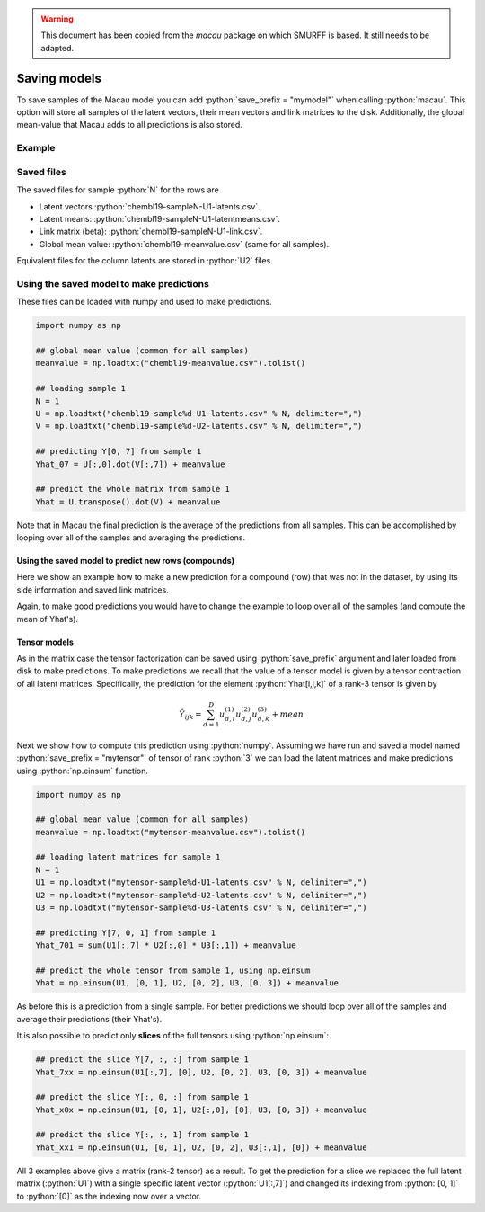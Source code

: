 .. role:: python(code)
   :language: python

.. WARNING::
   This document has been copied from the `macau` package on which SMURFF is based. It still needs to be adapted.

Saving models
==================

To save samples of the Macau model you can add :python:`save_prefix = "mymodel"` when calling :python:`macau`.
This option will store all samples of the latent vectors, their mean vectors and link matrices to the disk.
Additionally, the global mean-value that Macau adds to all predictions is also stored.

Example
-------------------------------------------

.. code-block:: python
   :emphasize-lines: 16

   import macau
   import scipy.io

   ## loading data
   ic50 = scipy.io.mmread("chembl-IC50-346targets.mm")
   ecfp = scipy.io.mmread("chembl-IC50-compound-feat.mm")

   ## running factorization (Macau)
   result = macau.macau(Y = ic50,
                        Ytest      = 0.2,
                        side       = [ecfp, None],
                        num_latent = 32,
                        precision  = 5.0,
                        burnin     = 100,
                        nsamples   = 500,
                        save_prefix = "chembl19")

Saved files
-------------------------------------------
The saved files for sample :python:`N` for the rows are

- Latent vectors :python:`chembl19-sampleN-U1-latents.csv`.
- Latent means: :python:`chembl19-sampleN-U1-latentmeans.csv`.
- Link matrix (beta): :python:`chembl19-sampleN-U1-link.csv`.
- Global mean value: :python:`chembl19-meanvalue.csv` (same for all samples).

Equivalent files for the column latents are stored in :python:`U2` files.

Using the saved model to make predictions
-----------------------------------------
These files can be loaded with numpy and used to make predictions.

.. code-block:: python

   import numpy as np

   ## global mean value (common for all samples)
   meanvalue = np.loadtxt("chembl19-meanvalue.csv").tolist()

   ## loading sample 1
   N = 1
   U = np.loadtxt("chembl19-sample%d-U1-latents.csv" % N, delimiter=",")
   V = np.loadtxt("chembl19-sample%d-U2-latents.csv" % N, delimiter=",")

   ## predicting Y[0, 7] from sample 1
   Yhat_07 = U[:,0].dot(V[:,7]) + meanvalue

   ## predict the whole matrix from sample 1
   Yhat = U.transpose().dot(V) + meanvalue

Note that in Macau the final prediction is the average of the predictions from all samples.
This can be accomplished by looping over all of the samples and averaging the predictions.

Using the saved model to predict new rows (compounds)
~~~~~~~~~~~~~~~~~~~~~~~~~~~~~~~~~~~~~~~~~~~~~~~~~~~~~
Here we show an example how to make a new prediction for a compound (row) that was not in the dataset, by using its side information and saved link matrices.

.. code-block:: python
   :emphasize-lines: 11

   import numpy as np
   import scipy.io

   ## loading side info for arbitrary compound (can be outside of the training set)
   xnew = scipy.io.mmread("chembl-IC50-compound-feat.mm").tocsr()[17,:]

   ## loading sample 1
   meanvalue = np.loadtxt("chembl19-meanvalue.csv").tolist()
   N = 1
   lmean = np.loadtxt("chembl19-sample%d-U1-latentmean.csv" % N, delimiter=",")
   link  = np.loadtxt("chembl19-sample%d-U1-link.csv" % N,       delimiter=",")
   V     = np.loadtxt("chembl19-sample%d-U2-latents.csv" % N,    delimiter=",")

   ## predicted latent vector for xnew from sample 1
   uhat = xnew.dot(link.transpose()) + lmean

   ## use predicted latent vector to predict activities across columns 
   Yhat = uhat.dot(V) + meanvalue

Again, to make good predictions you would have to change the example to loop over all of the samples (and compute the mean of Yhat's).

Tensor models
~~~~~~~~~~~~~
As in the matrix case the tensor factorization can be saved using :python:`save_prefix` argument
and later loaded from disk to make predictions.
To make predictions we recall that the value of a tensor model is given by a tensor contraction of all latent matrices. Specifically, the prediction for the element :python:`Yhat[i,j,k]` of a rank-3 tensor is given by

.. math::

   \hat{Y}_{ijk} = \sum_{d=1}^D u^{(1)}_{d,i} u^{(2)}_{d,j} u^{(3)}_{d,k} + mean

Next we show how to compute this prediction using :python:`numpy`.
Assuming we have run and saved a model named :python:`save_prefix = "mytensor"` of tensor of rank :python:`3`
we can load the latent matrices and make predictions using :python:`np.einsum` function.

.. code-block:: python

   import numpy as np

   ## global mean value (common for all samples)
   meanvalue = np.loadtxt("mytensor-meanvalue.csv").tolist()

   ## loading latent matrices for sample 1
   N = 1
   U1 = np.loadtxt("mytensor-sample%d-U1-latents.csv" % N, delimiter=",")
   U2 = np.loadtxt("mytensor-sample%d-U2-latents.csv" % N, delimiter=",")
   U3 = np.loadtxt("mytensor-sample%d-U3-latents.csv" % N, delimiter=",")

   ## predicting Y[7, 0, 1] from sample 1
   Yhat_701 = sum(U1[:,7] * U2[:,0] * U3[:,1]) + meanvalue

   ## predict the whole tensor from sample 1, using np.einsum
   Yhat = np.einsum(U1, [0, 1], U2, [0, 2], U3, [0, 3]) + meanvalue


As before this is a prediction from a single sample. For better predictions we should loop over all of the samples
and average their predictions (their Yhat's).

It is also possible to predict only **slices** of the full tensors using :python:`np.einsum`:

.. code-block:: python

   ## predict the slice Y[7, :, :] from sample 1
   Yhat_7xx = np.einsum(U1[:,7], [0], U2, [0, 2], U3, [0, 3]) + meanvalue

   ## predict the slice Y[:, 0, :] from sample 1
   Yhat_x0x = np.einsum(U1, [0, 1], U2[:,0], [0], U3, [0, 3]) + meanvalue

   ## predict the slice Y[:, :, 1] from sample 1
   Yhat_xx1 = np.einsum(U1, [0, 1], U2, [0, 2], U3[:,1], [0]) + meanvalue

All 3 examples above give a matrix (rank-2 tensor) as a result.
To get the prediction for a slice we replaced the full latent matrix (:python:`U1`) with a single specific latent vector (:python:`U1[:,7]`) and changed its indexing from :python:`[0, 1]` to :python:`[0]` as the indexing now over a vector.
